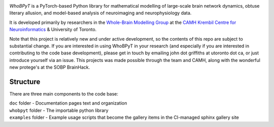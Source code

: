 

.. image:: https://github.com/griffithslab/whobpyt/raw/main/doc/_static/whobpyt_logo_shire.png
   :target: https://github.io/griffithslab/whobpyt/examples/index.html
   :alt: whobpyt
   :align: center

*WhoBPyT* is a PyTorch-based Python library for mathematical modelling of large-scale brain network dynamics, obtuse literary allusion, and model-based analysis of neuroimaging and neurophysiology data.

It is developed primarily by researchers in the `Whole-Brain Modelling Group`_
at the `CAMH Krembil Centre for Neuroinformatics`_ & University of Toronto. 

.. _Whole-Brain Modelling Group: https://www.grifflab.com

.. _CAMH Krembil Centre for Neuroinformatics: https://www.krembilneuroinformatics.ca


Note that this project is relatively new and under active development, so the contents of this repo are subject to substantial change. If you are interested in using WhoBPyT in your research (and especially if you are interested in contributing to the code base development), please get in touch by emailing john dot griffiths at utoronto dot ca, or just introduce yourself via an issue. This projects was made possible through the team and CAMH, along with the wonderful new protege's at the SOBP BrainHack.


Structure
---------

There are three main components to the code base:

|  ``doc`` folder - Documentation pages text and organization
|  ``whobpyt`` folder - The importable python library
|  ``examples`` folder - Example usage scripts that become the gallery items in the CI-managed sphinx gallery site



